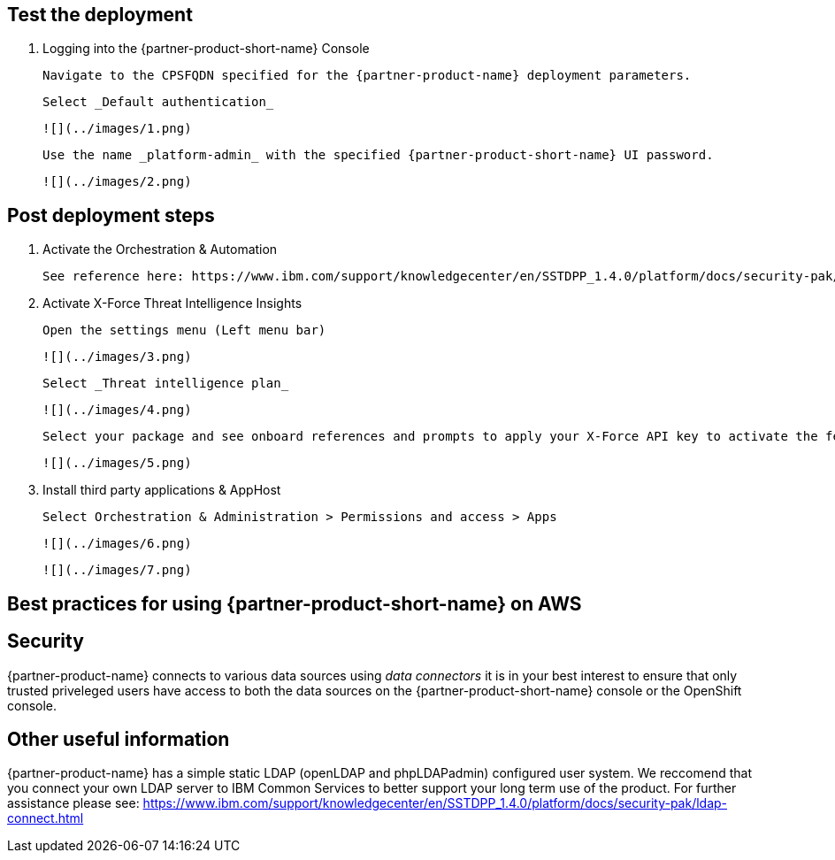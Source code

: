// Add steps as necessary for accessing the software, post-configuration, and testing. Don’t include full usage instructions for your software, but add links to your product documentation for that information.
//Should any sections not be applicable, remove them

== Test the deployment
// If steps are required to test the deployment, add them here. If not, remove the heading

1. Logging into the {partner-product-short-name} Console
  
  Navigate to the CPSFQDN specified for the {partner-product-name} deployment parameters.
  
  Select _Default authentication_
  
  ![](../images/1.png)
  
  Use the name _platform-admin_ with the specified {partner-product-short-name} UI password.
  
  ![](../images/2.png)

== Post deployment steps
// If Post-deployment steps are required, add them here. If not, remove the heading

1. Activate the Orchestration & Automation

  See reference here: https://www.ibm.com/support/knowledgecenter/en/SSTDPP_1.4.0/platform/docs/security-pak/app_licensereq.html

2. Activate X-Force Threat Intelligence Insights

  Open the settings menu (Left menu bar)
  
  ![](../images/3.png)

  Select _Threat intelligence plan_

  ![](../images/4.png)

  Select your package and see onboard references and prompts to apply your X-Force API key to activate the feature
  
  ![](../images/5.png)

3. Install third party applications & AppHost

  Select Orchestration & Administration > Permissions and access > Apps
  
  ![](../images/6.png)
  
  ![](../images/7.png)

== Best practices for using {partner-product-short-name} on AWS
// Provide post-deployment best practices for using the technology on AWS, including considerations such as migrating data, backups, ensuring high performance, high availability, etc. Link to software documentation for detailed information.

== Security
// Provide post-deployment best practices for using the technology on AWS, including considerations such as migrating data, backups, ensuring high performance, high availability, etc. Link to software documentation for detailed information.

{partner-product-name} connects to various data sources using _data connectors_ it is in your best interest to ensure that only trusted priveleged users have access to both the data sources on the {partner-product-short-name} console or the OpenShift console.

== Other useful information
//Provide any other information of interest to users, especially focusing on areas where AWS or cloud usage differs from on-premises usage.

{partner-product-name} has a simple static LDAP (openLDAP and phpLDAPadmin) configured user system. We reccomend that you connect your own LDAP server to IBM Common Services to better support your long term use of the product. For further assistance please see: https://www.ibm.com/support/knowledgecenter/en/SSTDPP_1.4.0/platform/docs/security-pak/ldap-connect.html
